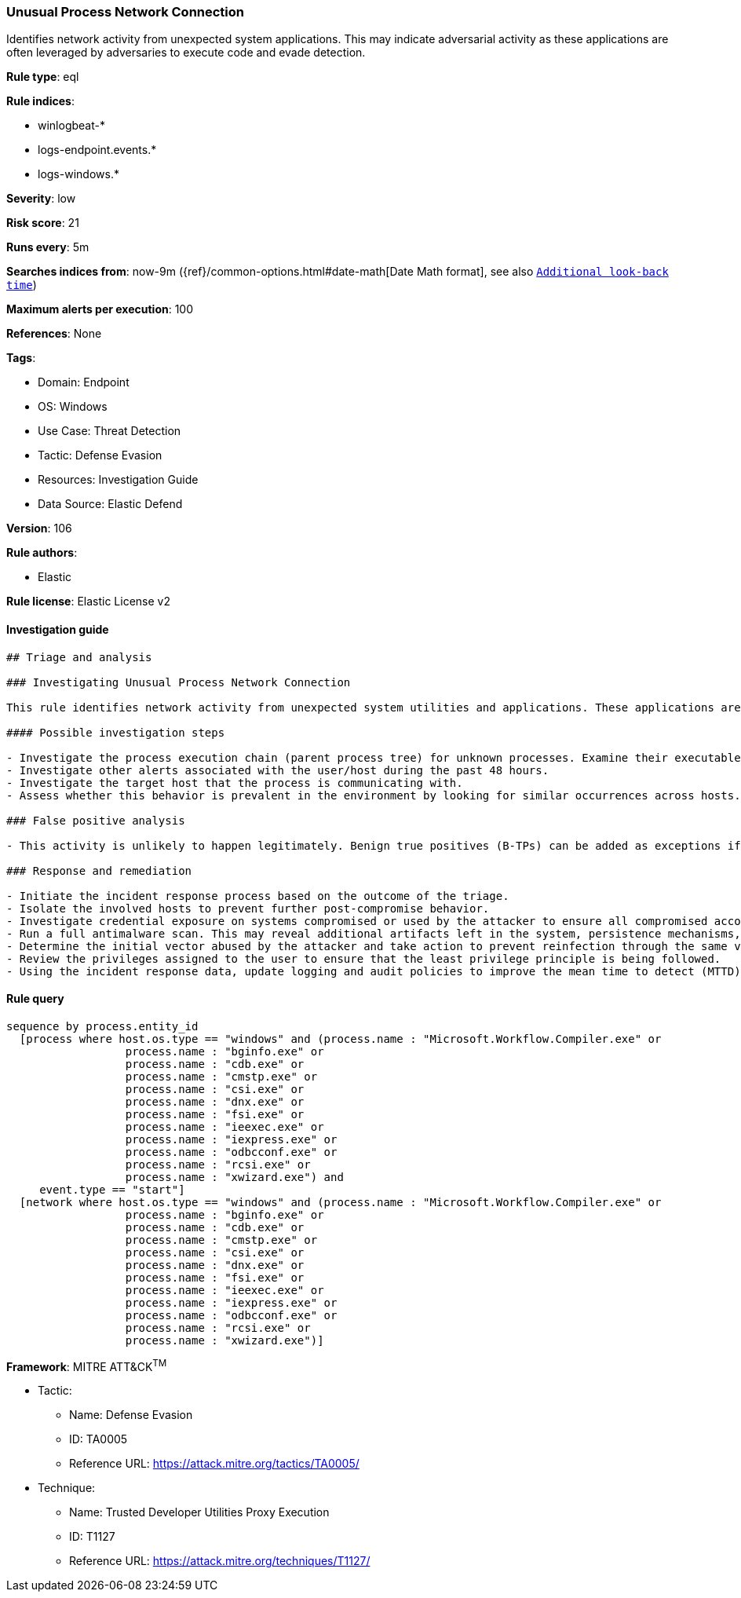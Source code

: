 [[unusual-process-network-connection]]
=== Unusual Process Network Connection

Identifies network activity from unexpected system applications. This may indicate adversarial activity as these applications are often leveraged by adversaries to execute code and evade detection.

*Rule type*: eql

*Rule indices*: 

* winlogbeat-*
* logs-endpoint.events.*
* logs-windows.*

*Severity*: low

*Risk score*: 21

*Runs every*: 5m

*Searches indices from*: now-9m ({ref}/common-options.html#date-math[Date Math format], see also <<rule-schedule, `Additional look-back time`>>)

*Maximum alerts per execution*: 100

*References*: None

*Tags*: 

* Domain: Endpoint
* OS: Windows
* Use Case: Threat Detection
* Tactic: Defense Evasion
* Resources: Investigation Guide
* Data Source: Elastic Defend

*Version*: 106

*Rule authors*: 

* Elastic

*Rule license*: Elastic License v2


==== Investigation guide


[source, markdown]
----------------------------------
## Triage and analysis

### Investigating Unusual Process Network Connection

This rule identifies network activity from unexpected system utilities and applications. These applications are commonly abused by attackers to execute code, evade detections, and bypass security protections.

#### Possible investigation steps

- Investigate the process execution chain (parent process tree) for unknown processes. Examine their executable files for prevalence, whether they are located in expected locations, and if they are signed with valid digital signatures.
- Investigate other alerts associated with the user/host during the past 48 hours.
- Investigate the target host that the process is communicating with.
- Assess whether this behavior is prevalent in the environment by looking for similar occurrences across hosts.

### False positive analysis

- This activity is unlikely to happen legitimately. Benign true positives (B-TPs) can be added as exceptions if necessary.

### Response and remediation

- Initiate the incident response process based on the outcome of the triage.
- Isolate the involved hosts to prevent further post-compromise behavior.
- Investigate credential exposure on systems compromised or used by the attacker to ensure all compromised accounts are identified. Reset passwords for these accounts and other potentially compromised credentials, such as email, business systems, and web services.
- Run a full antimalware scan. This may reveal additional artifacts left in the system, persistence mechanisms, and malware components.
- Determine the initial vector abused by the attacker and take action to prevent reinfection through the same vector.
- Review the privileges assigned to the user to ensure that the least privilege principle is being followed.
- Using the incident response data, update logging and audit policies to improve the mean time to detect (MTTD) and the mean time to respond (MTTR).

----------------------------------

==== Rule query


[source, js]
----------------------------------
sequence by process.entity_id
  [process where host.os.type == "windows" and (process.name : "Microsoft.Workflow.Compiler.exe" or
                  process.name : "bginfo.exe" or
                  process.name : "cdb.exe" or
                  process.name : "cmstp.exe" or
                  process.name : "csi.exe" or
                  process.name : "dnx.exe" or
                  process.name : "fsi.exe" or
                  process.name : "ieexec.exe" or
                  process.name : "iexpress.exe" or
                  process.name : "odbcconf.exe" or
                  process.name : "rcsi.exe" or
                  process.name : "xwizard.exe") and
     event.type == "start"]
  [network where host.os.type == "windows" and (process.name : "Microsoft.Workflow.Compiler.exe" or
                  process.name : "bginfo.exe" or
                  process.name : "cdb.exe" or
                  process.name : "cmstp.exe" or
                  process.name : "csi.exe" or
                  process.name : "dnx.exe" or
                  process.name : "fsi.exe" or
                  process.name : "ieexec.exe" or
                  process.name : "iexpress.exe" or
                  process.name : "odbcconf.exe" or
                  process.name : "rcsi.exe" or
                  process.name : "xwizard.exe")]

----------------------------------

*Framework*: MITRE ATT&CK^TM^

* Tactic:
** Name: Defense Evasion
** ID: TA0005
** Reference URL: https://attack.mitre.org/tactics/TA0005/
* Technique:
** Name: Trusted Developer Utilities Proxy Execution
** ID: T1127
** Reference URL: https://attack.mitre.org/techniques/T1127/
